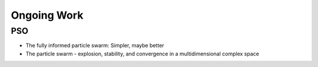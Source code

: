Ongoing Work
============

PSO
---

* The fully informed particle swarm: Simpler, maybe better
* The particle swarm - explosion, stability, and convergence in a multidimensional complex space
